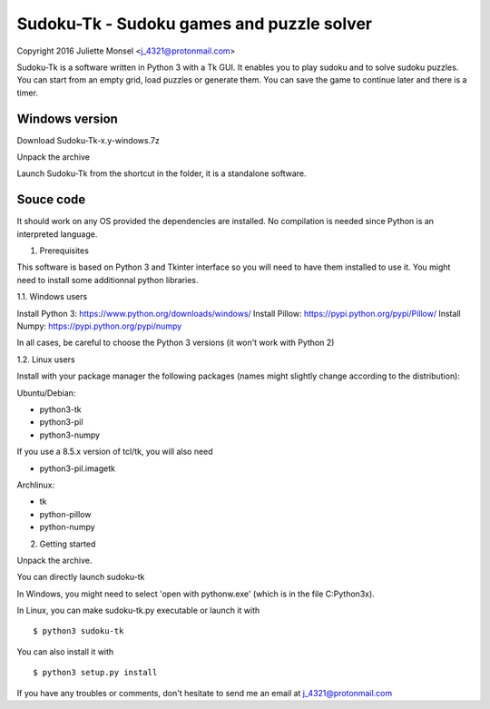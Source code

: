 Sudoku-Tk - Sudoku games and puzzle solver
==========================================
Copyright 2016 Juliette Monsel <j_4321@protonmail.com>

Sudoku-Tk is a software written in Python 3 with a Tk GUI.
It enables you to play sudoku and to solve sudoku puzzles.
You can start from an empty grid, load puzzles or generate them.
You can save the game to continue later and there is a timer.

Windows version
---------------


Download Sudoku-Tk-x.y-windows.7z

Unpack the archive

Launch Sudoku-Tk from the shortcut in the folder, it is a
standalone software.


Souce code
----------

It should work on any OS provided the dependencies are installed. 
No compilation is needed since Python is an interpreted language.

1. Prerequisites

This software is based on Python 3 and Tkinter interface so you will need
to have them installed to use it. You might need to install some 
additionnal python libraries.

1.1. Windows users

Install Python 3: https://www.python.org/downloads/windows/
Install Pillow: https://pypi.python.org/pypi/Pillow/
Install Numpy: https://pypi.python.org/pypi/numpy

In all cases, be careful to choose the Python 3 versions
(it won't work with Python 2)

1.2. Linux users

Install with your package manager the following packages (names might
slightly change according to the distribution):

Ubuntu/Debian:

- python3-tk

- python3-pil

- python3-numpy


If you use a 8.5.x version of tcl/tk, you will also need 

- python3-pil.imagetk

Archlinux:

- tk

- python-pillow

- python-numpy


2. Getting started

Unpack the archive. 

You can directly launch sudoku-tk

In Windows, you might need to select 'open with pythonw.exe' (which is in
the file C:\Python3x).

In Linux, you can make sudoku-tk.py executable or launch it with

::

    $ python3 sudoku-tk


You can also install it with

::

    $ python3 setup.py install 


If you have any troubles or comments, don't hesitate to send me an email
at j_4321@protonmail.com
